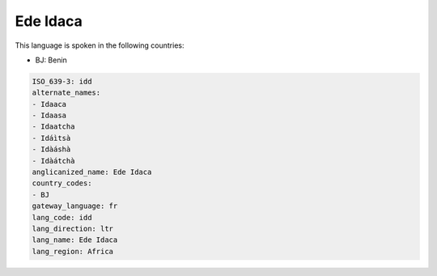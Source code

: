 .. _idd:

Ede Idaca
=========

This language is spoken in the following countries:

* BJ: Benin

.. code-block:: yaml

    ISO_639-3: idd
    alternate_names:
    - Idaaca
    - Idaasa
    - Idaatcha
    - Idáìtsà
    - Idàáshà
    - Idàátchà
    anglicanized_name: Ede Idaca
    country_codes:
    - BJ
    gateway_language: fr
    lang_code: idd
    lang_direction: ltr
    lang_name: Ede Idaca
    lang_region: Africa
    
